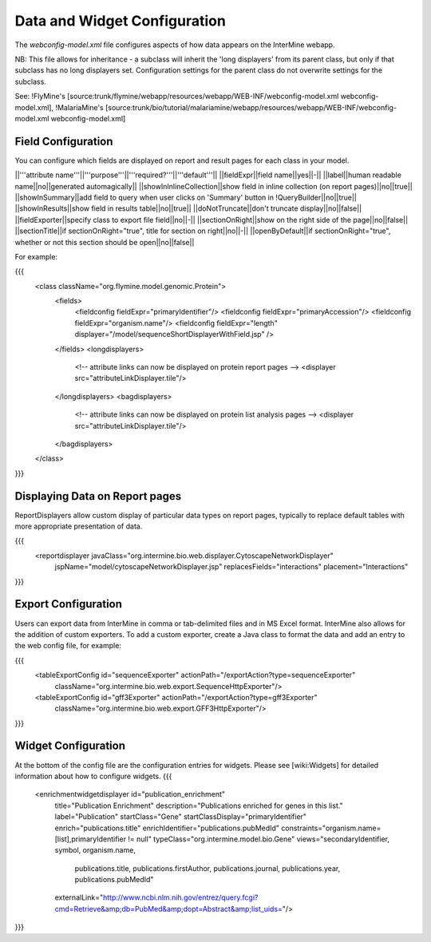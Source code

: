 Data and Widget Configuration
==========================================

The `webconfig-model.xml` file configures aspects of how data appears on the InterMine webapp.

NB:  This file allows for inheritance - a subclass will inherit the 'long displayers' from its parent class, but only if that subclass has no long displayers set.  Configuration settings for the parent class do not overwrite settings for the subclass.

See: !FlyMine's [source:trunk/flymine/webapp/resources/webapp/WEB-INF/webconfig-model.xml webconfig-model.xml], !MalariaMine's [source:trunk/bio/tutorial/malariamine/webapp/resources/webapp/WEB-INF/webconfig-model.xml webconfig-model.xml]

Field Configuration
----------------------

You can configure which fields are displayed on report and result pages for each class in your model.  

||'''attribute name'''||'''purpose'''||'''required?'''||'''default'''||
||fieldExpr||field name||yes||-||
||label||human readable name||no||generated automagically||
||showInInlineCollection||show field in inline collection (on report pages)||no||true||
||showInSummary||add field to query when user clicks on 'Summary' button in !QueryBuilder||no||true||
||showInResults||show field in results table||no||true||
||doNotTruncate||don't truncate display||no||false||
||fieldExporter||specify class to export file field||no||-||
||sectionOnRight||show on the right side of the page||no||false||
||sectionTitle||if sectionOnRight="true", title for section on right||no||-||
||openByDefault||if sectionOnRight="true", whether or not this section should be open||no||false||

For example:

{{{
	  <class className="org.flymine.model.genomic.Protein">
 	    <fields>
 	      <fieldconfig fieldExpr="primaryIdentifier"/>
 	      <fieldconfig fieldExpr="primaryAccession"/>
 	      <fieldconfig fieldExpr="organism.name"/>
 	      <fieldconfig fieldExpr="length" displayer="/model/sequenceShortDisplayerWithField.jsp" />
 	    </fields>
 	    <longdisplayers>
 	     <!-- attribute links can now be displayed on protein report pages -->
 	     <displayer src="attributeLinkDisplayer.tile"/>
 	    </longdisplayers>
 	    <bagdisplayers>
 	     <!-- attribute links can now be displayed on protein list analysis pages -->
 	     <displayer src="attributeLinkDisplayer.tile"/>
 	    </bagdisplayers>
 	  </class>
}}}


Displaying Data on Report pages
--------------------------------------------

ReportDisplayers allow custom display of particular data types on report pages, typically to replace default tables with more appropriate presentation of data. 

{{{
    <reportdisplayer javaClass="org.intermine.bio.web.displayer.CytoscapeNetworkDisplayer"
                     jspName="model/cytoscapeNetworkDisplayer.jsp"
                     replacesFields="interactions"
                     placement="Interactions"
}}}

Export Configuration
----------------------

Users can export data from InterMine in comma or tab-delimited files and in MS Excel format.  InterMine also allows for the addition of custom exporters.  To add a custom exporter, create a Java class to format the data and add an entry to the web config file, for example:

{{{
  <tableExportConfig id="sequenceExporter" actionPath="/exportAction?type=sequenceExporter"
                     className="org.intermine.bio.web.export.SequenceHttpExporter"/>
  <tableExportConfig id="gff3Exporter" actionPath="/exportAction?type=gff3Exporter"
                     className="org.intermine.bio.web.export.GFF3HttpExporter"/>
}}}

Widget Configuration
----------------------

At the bottom of the config file are the configuration entries for widgets.  Please see [wiki:Widgets] for detailed information about how to configure widgets.
{{{
      <enrichmentwidgetdisplayer id="publication_enrichment"
                                 title="Publication Enrichment"
                                 description="Publications enriched for genes in this list."
                                 label="Publication"
                                 startClass="Gene"
                                 startClassDisplay="primaryIdentifier"
                                 enrich="publications.title"
                                 enrichIdentifier="publications.pubMedId"
                                 constraints="organism.name=[list],primaryIdentifier != null"
                                 typeClass="org.intermine.model.bio.Gene"
                                 views="secondaryIdentifier, symbol, organism.name,
                                       publications.title, publications.firstAuthor,
                                       publications.journal, publications.year, publications.pubMedId"
                                 externalLink="http://www.ncbi.nlm.nih.gov/entrez/query.fcgi?cmd=Retrieve&amp;db=PubMed&amp;dopt=Abstract&amp;list_uids="/>
}}}
